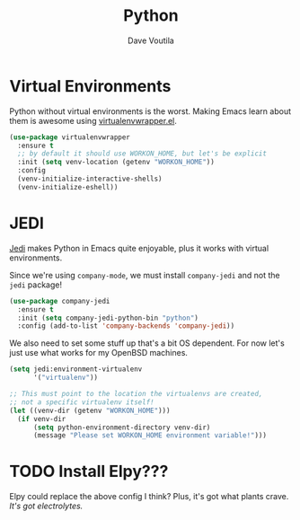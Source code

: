 #+TITLE: Python
#+AUTHOR: Dave Voutila
#+EMAIL: voutilad@gmail.com

* Virtual Environments
  Python without virtual environments is the worst. Making Emacs learn
  about them is awesome using [[https://github.com/porterjamesj/virtualenvwrapper.el][virtualenvwrapper.el]].

  #+BEGIN_SRC emacs-lisp
    (use-package virtualenvwrapper
      :ensure t
      ;; by default it should use WORKON_HOME, but let's be explicit
      :init (setq venv-location (getenv "WORKON_HOME"))
      :config
      (venv-initialize-interactive-shells)
      (venv-initialize-eshell))
  #+END_SRC

* JEDI
  [[https://github.com/tkf/emacs-jedi][Jedi]] makes Python in Emacs quite enjoyable, plus it works with
  virtual environments.

  Since we're using =company-mode=, we must install =company-jedi= and
  not the =jedi= package!

  #+BEGIN_SRC emacs-lisp
    (use-package company-jedi
      :ensure t
      :init (setq company-jedi-python-bin "python")
      :config (add-to-list 'company-backends 'company-jedi))
  #+END_SRC

  We also need to set some stuff up that's a bit OS dependent. For now
  let's just use what works for my OpenBSD machines.

  #+BEGIN_SRC emacs-lisp :results output silent
    (setq jedi:environment-virtualenv
          '("virtualenv"))

    ;; This must point to the location the virtualenvs are created,
    ;; not a specific virtualenv itself!
    (let ((venv-dir (getenv "WORKON_HOME")))
      (if venv-dir
          (setq python-environment-directory venv-dir)
          (message "Please set WORKON_HOME environment variable!")))
  #+END_SRC

* TODO Install Elpy???
  Elpy could replace the above config I think? Plus, it's got what
  plants crave. /It's got electrolytes./
